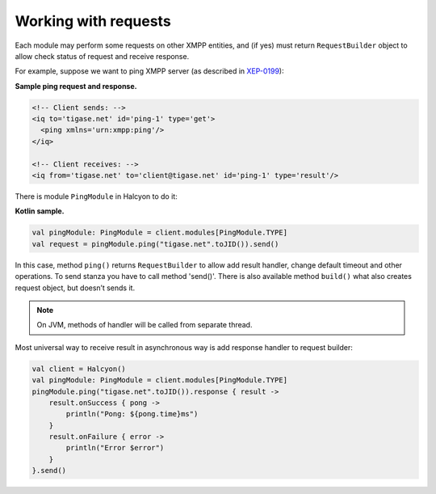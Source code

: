 Working with requests
=====================

Each module may perform some requests on other XMPP entities, and (if yes) must return ``RequestBuilder`` object to allow check status of request and receive response.

For example, suppose we want to ping XMPP server (as described in `XEP-0199 <https://xmpp.org/extensions/xep-0199.html>`__):

**Sample ping request and response.**

.. code:: xml

   <!-- Client sends: -->
   <iq to='tigase.net' id='ping-1' type='get'>
     <ping xmlns='urn:xmpp:ping'/>
   </iq>

   <!-- Client receives: -->
   <iq from='tigase.net' to='client@tigase.net' id='ping-1' type='result'/>

There is module ``PingModule`` in Halcyon to do it:

**Kotlin sample.**

.. code:: kotlin

   val pingModule: PingModule = client.modules[PingModule.TYPE]
   val request = pingModule.ping("tigase.net".toJID()).send()

In this case, method ``ping()`` returns ``RequestBuilder`` to allow add result handler, change default timeout and other operations. To send stanza you have to call method 'send()'. There is also available method ``build()`` what also creates request object, but doesn’t sends it.

.. note::

   On JVM, methods of handler will be called from separate thread.

Most universal way to receive result in asynchronous way is add response handler to request builder:

.. code:: kotlin

   val client = Halcyon()
   val pingModule: PingModule = client.modules[PingModule.TYPE]
   pingModule.ping("tigase.net".toJID()).response { result ->
       result.onSuccess { pong ->
           println("Pong: ${pong.time}ms")
       }
       result.onFailure { error ->
           println("Error $error")
       }
   }.send()
